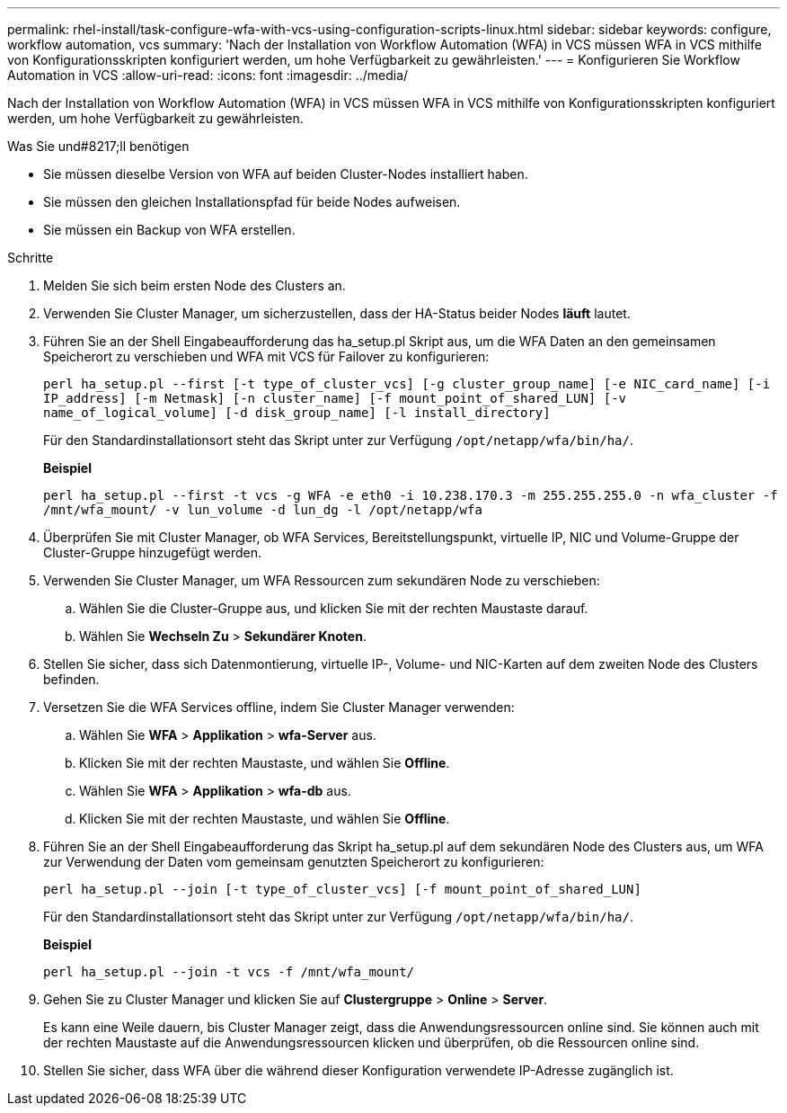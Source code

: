 ---
permalink: rhel-install/task-configure-wfa-with-vcs-using-configuration-scripts-linux.html 
sidebar: sidebar 
keywords: configure, workflow automation, vcs 
summary: 'Nach der Installation von Workflow Automation (WFA) in VCS müssen WFA in VCS mithilfe von Konfigurationsskripten konfiguriert werden, um hohe Verfügbarkeit zu gewährleisten.' 
---
= Konfigurieren Sie Workflow Automation in VCS
:allow-uri-read: 
:icons: font
:imagesdir: ../media/


[role="lead"]
Nach der Installation von Workflow Automation (WFA) in VCS müssen WFA in VCS mithilfe von Konfigurationsskripten konfiguriert werden, um hohe Verfügbarkeit zu gewährleisten.

.Was Sie und#8217;ll benötigen
* Sie müssen dieselbe Version von WFA auf beiden Cluster-Nodes installiert haben.
* Sie müssen den gleichen Installationspfad für beide Nodes aufweisen.
* Sie müssen ein Backup von WFA erstellen.


.Schritte
. Melden Sie sich beim ersten Node des Clusters an.
. Verwenden Sie Cluster Manager, um sicherzustellen, dass der HA-Status beider Nodes *läuft* lautet.
. Führen Sie an der Shell Eingabeaufforderung das ha_setup.pl Skript aus, um die WFA Daten an den gemeinsamen Speicherort zu verschieben und WFA mit VCS für Failover zu konfigurieren:
+
`perl ha_setup.pl --first [-t type_of_cluster_vcs] [-g cluster_group_name] [-e NIC_card_name] [-i IP_address] [-m Netmask] [-n cluster_name] [-f mount_point_of_shared_LUN] [-v name_of_logical_volume] [-d disk_group_name] [-l install_directory]`

+
Für den Standardinstallationsort steht das Skript unter zur Verfügung `/opt/netapp/wfa/bin/ha/`.

+
*Beispiel*

+
`perl ha_setup.pl --first -t vcs -g WFA -e eth0 -i 10.238.170.3 -m 255.255.255.0 -n wfa_cluster -f /mnt/wfa_mount/ -v lun_volume -d lun_dg -l /opt/netapp/wfa`

. Überprüfen Sie mit Cluster Manager, ob WFA Services, Bereitstellungspunkt, virtuelle IP, NIC und Volume-Gruppe der Cluster-Gruppe hinzugefügt werden.
. Verwenden Sie Cluster Manager, um WFA Ressourcen zum sekundären Node zu verschieben:
+
.. Wählen Sie die Cluster-Gruppe aus, und klicken Sie mit der rechten Maustaste darauf.
.. Wählen Sie *Wechseln Zu* > *Sekundärer Knoten*.


. Stellen Sie sicher, dass sich Datenmontierung, virtuelle IP-, Volume- und NIC-Karten auf dem zweiten Node des Clusters befinden.
. Versetzen Sie die WFA Services offline, indem Sie Cluster Manager verwenden:
+
.. Wählen Sie *WFA* > *Applikation* > *wfa-Server* aus.
.. Klicken Sie mit der rechten Maustaste, und wählen Sie *Offline*.
.. Wählen Sie *WFA* > *Applikation* > *wfa-db* aus.
.. Klicken Sie mit der rechten Maustaste, und wählen Sie *Offline*.


. Führen Sie an der Shell Eingabeaufforderung das Skript ha_setup.pl auf dem sekundären Node des Clusters aus, um WFA zur Verwendung der Daten vom gemeinsam genutzten Speicherort zu konfigurieren:
+
`perl ha_setup.pl --join [-t type_of_cluster_vcs] [-f mount_point_of_shared_LUN]`

+
Für den Standardinstallationsort steht das Skript unter zur Verfügung `/opt/netapp/wfa/bin/ha/`.

+
*Beispiel*

+
`perl ha_setup.pl --join -t vcs -f /mnt/wfa_mount/`

. Gehen Sie zu Cluster Manager und klicken Sie auf *Clustergruppe* > *Online* > *Server*.
+
Es kann eine Weile dauern, bis Cluster Manager zeigt, dass die Anwendungsressourcen online sind. Sie können auch mit der rechten Maustaste auf die Anwendungsressourcen klicken und überprüfen, ob die Ressourcen online sind.

. Stellen Sie sicher, dass WFA über die während dieser Konfiguration verwendete IP-Adresse zugänglich ist.

